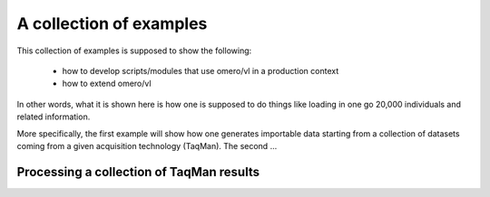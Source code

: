 A collection of examples
========================

This collection of examples is supposed to show the following:

 * how to develop scripts/modules that use omero/vl in a production context
 * how to extend omero/vl

In other words, what it is shown here is how one is supposed to do
things like loading in one go 20,000 individuals and related
information.

More specifically, the first example will show how one generates
importable data starting from a collection of datasets coming from a given
acquisition technology (TaqMan). The second ...

.. todo::

   only one example.

Processing a collection of TaqMan results
-----------------------------------------

.. lit-prog:: ../examples/import_taqman_results.py


